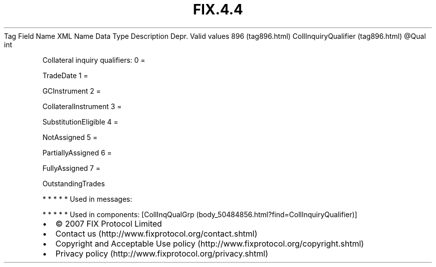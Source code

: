.TH FIX.4.4 "" "" "Tag #896"
Tag
Field Name
XML Name
Data Type
Description
Depr.
Valid values
896 (tag896.html)
CollInquiryQualifier (tag896.html)
\@Qual
int
.PP
Collateral inquiry qualifiers:
0
=
.PP
TradeDate
1
=
.PP
GCInstrument
2
=
.PP
CollateralInstrument
3
=
.PP
SubstitutionEligible
4
=
.PP
NotAssigned
5
=
.PP
PartiallyAssigned
6
=
.PP
FullyAssigned
7
=
.PP
OutstandingTrades
.PP
   *   *   *   *   *
Used in messages:
.PP
   *   *   *   *   *
Used in components:
[CollInqQualGrp (body_50484856.html?find=CollInquiryQualifier)]

.PD 0
.P
.PD

.PP
.PP
.IP \[bu] 2
© 2007 FIX Protocol Limited
.IP \[bu] 2
Contact us (http://www.fixprotocol.org/contact.shtml)
.IP \[bu] 2
Copyright and Acceptable Use policy (http://www.fixprotocol.org/copyright.shtml)
.IP \[bu] 2
Privacy policy (http://www.fixprotocol.org/privacy.shtml)
